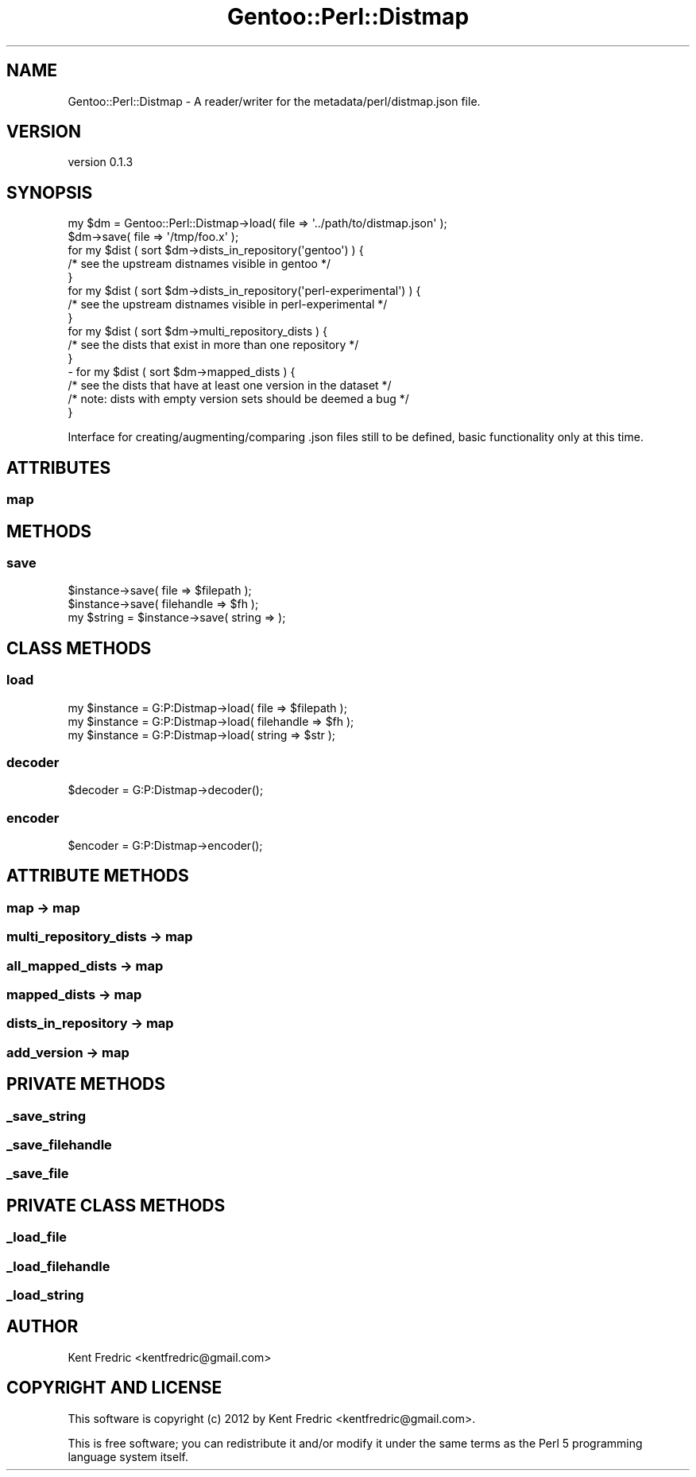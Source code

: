 .\" Automatically generated by Pod::Man 2.26 (Pod::Simple 3.22)
.\"
.\" Standard preamble:
.\" ========================================================================
.de Sp \" Vertical space (when we can't use .PP)
.if t .sp .5v
.if n .sp
..
.de Vb \" Begin verbatim text
.ft CW
.nf
.ne \\$1
..
.de Ve \" End verbatim text
.ft R
.fi
..
.\" Set up some character translations and predefined strings.  \*(-- will
.\" give an unbreakable dash, \*(PI will give pi, \*(L" will give a left
.\" double quote, and \*(R" will give a right double quote.  \*(C+ will
.\" give a nicer C++.  Capital omega is used to do unbreakable dashes and
.\" therefore won't be available.  \*(C` and \*(C' expand to `' in nroff,
.\" nothing in troff, for use with C<>.
.tr \(*W-
.ds C+ C\v'-.1v'\h'-1p'\s-2+\h'-1p'+\s0\v'.1v'\h'-1p'
.ie n \{\
.    ds -- \(*W-
.    ds PI pi
.    if (\n(.H=4u)&(1m=24u) .ds -- \(*W\h'-12u'\(*W\h'-12u'-\" diablo 10 pitch
.    if (\n(.H=4u)&(1m=20u) .ds -- \(*W\h'-12u'\(*W\h'-8u'-\"  diablo 12 pitch
.    ds L" ""
.    ds R" ""
.    ds C` ""
.    ds C' ""
'br\}
.el\{\
.    ds -- \|\(em\|
.    ds PI \(*p
.    ds L" ``
.    ds R" ''
.    ds C`
.    ds C'
'br\}
.\"
.\" Escape single quotes in literal strings from groff's Unicode transform.
.ie \n(.g .ds Aq \(aq
.el       .ds Aq '
.\"
.\" If the F register is turned on, we'll generate index entries on stderr for
.\" titles (.TH), headers (.SH), subsections (.SS), items (.Ip), and index
.\" entries marked with X<> in POD.  Of course, you'll have to process the
.\" output yourself in some meaningful fashion.
.\"
.\" Avoid warning from groff about undefined register 'F'.
.de IX
..
.nr rF 0
.if \n(.g .if rF .nr rF 1
.if (\n(rF:(\n(.g==0)) \{
.    if \nF \{
.        de IX
.        tm Index:\\$1\t\\n%\t"\\$2"
..
.        if !\nF==2 \{
.            nr % 0
.            nr F 2
.        \}
.    \}
.\}
.rr rF
.\"
.\" Accent mark definitions (@(#)ms.acc 1.5 88/02/08 SMI; from UCB 4.2).
.\" Fear.  Run.  Save yourself.  No user-serviceable parts.
.    \" fudge factors for nroff and troff
.if n \{\
.    ds #H 0
.    ds #V .8m
.    ds #F .3m
.    ds #[ \f1
.    ds #] \fP
.\}
.if t \{\
.    ds #H ((1u-(\\\\n(.fu%2u))*.13m)
.    ds #V .6m
.    ds #F 0
.    ds #[ \&
.    ds #] \&
.\}
.    \" simple accents for nroff and troff
.if n \{\
.    ds ' \&
.    ds ` \&
.    ds ^ \&
.    ds , \&
.    ds ~ ~
.    ds /
.\}
.if t \{\
.    ds ' \\k:\h'-(\\n(.wu*8/10-\*(#H)'\'\h"|\\n:u"
.    ds ` \\k:\h'-(\\n(.wu*8/10-\*(#H)'\`\h'|\\n:u'
.    ds ^ \\k:\h'-(\\n(.wu*10/11-\*(#H)'^\h'|\\n:u'
.    ds , \\k:\h'-(\\n(.wu*8/10)',\h'|\\n:u'
.    ds ~ \\k:\h'-(\\n(.wu-\*(#H-.1m)'~\h'|\\n:u'
.    ds / \\k:\h'-(\\n(.wu*8/10-\*(#H)'\z\(sl\h'|\\n:u'
.\}
.    \" troff and (daisy-wheel) nroff accents
.ds : \\k:\h'-(\\n(.wu*8/10-\*(#H+.1m+\*(#F)'\v'-\*(#V'\z.\h'.2m+\*(#F'.\h'|\\n:u'\v'\*(#V'
.ds 8 \h'\*(#H'\(*b\h'-\*(#H'
.ds o \\k:\h'-(\\n(.wu+\w'\(de'u-\*(#H)/2u'\v'-.3n'\*(#[\z\(de\v'.3n'\h'|\\n:u'\*(#]
.ds d- \h'\*(#H'\(pd\h'-\w'~'u'\v'-.25m'\f2\(hy\fP\v'.25m'\h'-\*(#H'
.ds D- D\\k:\h'-\w'D'u'\v'-.11m'\z\(hy\v'.11m'\h'|\\n:u'
.ds th \*(#[\v'.3m'\s+1I\s-1\v'-.3m'\h'-(\w'I'u*2/3)'\s-1o\s+1\*(#]
.ds Th \*(#[\s+2I\s-2\h'-\w'I'u*3/5'\v'-.3m'o\v'.3m'\*(#]
.ds ae a\h'-(\w'a'u*4/10)'e
.ds Ae A\h'-(\w'A'u*4/10)'E
.    \" corrections for vroff
.if v .ds ~ \\k:\h'-(\\n(.wu*9/10-\*(#H)'\s-2\u~\d\s+2\h'|\\n:u'
.if v .ds ^ \\k:\h'-(\\n(.wu*10/11-\*(#H)'\v'-.4m'^\v'.4m'\h'|\\n:u'
.    \" for low resolution devices (crt and lpr)
.if \n(.H>23 .if \n(.V>19 \
\{\
.    ds : e
.    ds 8 ss
.    ds o a
.    ds d- d\h'-1'\(ga
.    ds D- D\h'-1'\(hy
.    ds th \o'bp'
.    ds Th \o'LP'
.    ds ae ae
.    ds Ae AE
.\}
.rm #[ #] #H #V #F C
.\" ========================================================================
.\"
.IX Title "Gentoo::Perl::Distmap 3"
.TH Gentoo::Perl::Distmap 3 "2012-08-13" "perl v5.16.0" "User Contributed Perl Documentation"
.\" For nroff, turn off justification.  Always turn off hyphenation; it makes
.\" way too many mistakes in technical documents.
.if n .ad l
.nh
.SH "NAME"
Gentoo::Perl::Distmap \- A reader/writer for the metadata/perl/distmap.json file.
.SH "VERSION"
.IX Header "VERSION"
version 0.1.3
.SH "SYNOPSIS"
.IX Header "SYNOPSIS"
.Vb 2
\&        my $dm  = Gentoo::Perl::Distmap\->load(  file => \*(Aq../path/to/distmap.json\*(Aq );
\&        $dm\->save( file => \*(Aq/tmp/foo.x\*(Aq );
\&
\&        for my $dist ( sort $dm\->dists_in_repository(\*(Aqgentoo\*(Aq) ) {
\&                /* see the upstream distnames visible in gentoo */
\&        }
\&        for my $dist ( sort $dm\->dists_in_repository(\*(Aqperl\-experimental\*(Aq) ) {
\&                /* see the upstream distnames visible in perl\-experimental */
\&        }
\&        for my $dist ( sort $dm\->multi_repository_dists ) {
\&                /* see the dists that exist in more than one repository */
\&        }
\&\-       for my $dist ( sort $dm\->mapped_dists ) {
\&                /* see the dists that have at least one version in the dataset */
\&                /* note: dists with empty version sets should be deemed a bug  */
\&        }
.Ve
.PP
Interface for creating/augmenting/comparing .json files still to be defined, basic functionality only at this time.
.SH "ATTRIBUTES"
.IX Header "ATTRIBUTES"
.SS "map"
.IX Subsection "map"
.SH "METHODS"
.IX Header "METHODS"
.SS "save"
.IX Subsection "save"
.Vb 3
\&        $instance\->save( file => $filepath );
\&        $instance\->save( filehandle => $fh );
\&        my $string = $instance\->save( string => );
.Ve
.SH "CLASS METHODS"
.IX Header "CLASS METHODS"
.SS "load"
.IX Subsection "load"
.Vb 3
\&        my $instance = G:P:Distmap\->load( file => $filepath );
\&        my $instance = G:P:Distmap\->load( filehandle => $fh );
\&        my $instance = G:P:Distmap\->load( string => $str );
.Ve
.SS "decoder"
.IX Subsection "decoder"
.Vb 1
\&        $decoder = G:P:Distmap\->decoder();
.Ve
.SS "encoder"
.IX Subsection "encoder"
.Vb 1
\&        $encoder = G:P:Distmap\->encoder();
.Ve
.SH "ATTRIBUTE METHODS"
.IX Header "ATTRIBUTE METHODS"
.SS "map \-> map"
.IX Subsection "map -> map"
.SS "multi_repository_dists \-> map"
.IX Subsection "multi_repository_dists -> map"
.SS "all_mapped_dists \-> map"
.IX Subsection "all_mapped_dists -> map"
.SS "mapped_dists \-> map"
.IX Subsection "mapped_dists -> map"
.SS "dists_in_repository \-> map"
.IX Subsection "dists_in_repository -> map"
.SS "add_version \-> map"
.IX Subsection "add_version -> map"
.SH "PRIVATE METHODS"
.IX Header "PRIVATE METHODS"
.SS "_save_string"
.IX Subsection "_save_string"
.SS "_save_filehandle"
.IX Subsection "_save_filehandle"
.SS "_save_file"
.IX Subsection "_save_file"
.SH "PRIVATE CLASS METHODS"
.IX Header "PRIVATE CLASS METHODS"
.SS "_load_file"
.IX Subsection "_load_file"
.SS "_load_filehandle"
.IX Subsection "_load_filehandle"
.SS "_load_string"
.IX Subsection "_load_string"
.SH "AUTHOR"
.IX Header "AUTHOR"
Kent Fredric <kentfredric@gmail.com>
.SH "COPYRIGHT AND LICENSE"
.IX Header "COPYRIGHT AND LICENSE"
This software is copyright (c) 2012 by Kent Fredric <kentfredric@gmail.com>.
.PP
This is free software; you can redistribute it and/or modify it under
the same terms as the Perl 5 programming language system itself.
